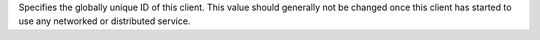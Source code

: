 Specifies the globally unique ID of this client. This value should
generally not be changed once this client has started to use any
networked or distributed service.
